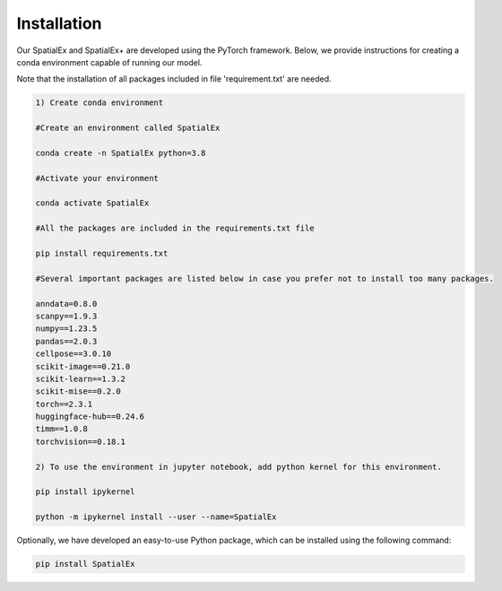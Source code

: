 .. SpatialGlue documentation master file, created by
   sphinx-quickstart on Thu Sep 16 19:43:51 2021.
   You can adapt this file completely to your liking, but it should at least
   contain the root `toctree` directive.

Installation
============

Our SpatialEx and SpatialEx+ are developed using the PyTorch framework. Below, we provide instructions for creating a conda environment capable of running our model.

Note that the installation of all packages included in file 'requirement.txt' are needed.

.. code-block:: python

   1) Create conda environment
   
   #Create an environment called SpatialEx

   conda create -n SpatialEx python=3.8

   #Activate your environment

   conda activate SpatialEx

   #All the packages are included in the requirements.txt file

   pip install requirements.txt

   #Several important packages are listed below in case you prefer not to install too many packages.

   anndata=0.8.0
   scanpy==1.9.3
   numpy==1.23.5
   pandas==2.0.3
   cellpose==3.0.10
   scikit-image==0.21.0
   scikit-learn==1.3.2
   scikit-mise==0.2.0
   torch==2.3.1
   huggingface-hub==0.24.6
   timm==1.0.8
   torchvision==0.18.1
 
   2) To use the environment in jupyter notebook, add python kernel for this environment.

   pip install ipykernel

   python -m ipykernel install --user --name=SpatialEx

Optionally, we have developed an easy-to-use Python package, which can be installed using the following command:

.. code-block:: python

   pip install SpatialEx

